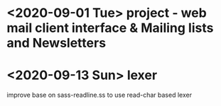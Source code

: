 
* <2020-09-01 Tue> project - web mail client interface & Mailing lists and Newsletters
* <2020-09-13 Sun> lexer
  improve base on sass-readline.ss 
  to use read-char based lexer
